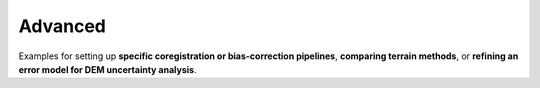 .. _examples-advanced:

Advanced
========

Examples for setting up **specific coregistration or bias-correction pipelines**, **comparing terrain methods**,
or **refining an error model for DEM uncertainty analysis**.
